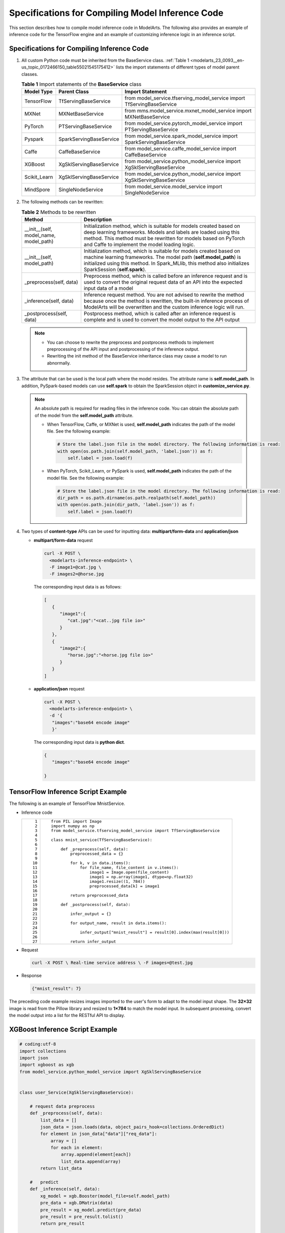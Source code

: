 .. _modelarts_23_0093:

Specifications for Compiling Model Inference Code
=================================================

This section describes how to compile model inference code in ModelArts. The following also provides an example of inference code for the TensorFlow engine and an example of customizing inference logic in an inference script.

Specifications for Compiling Inference Code
-------------------------------------------

#. All custom Python code must be inherited from the BaseService class. :ref:`Table 1 <modelarts_23_0093__en-us_topic_0172466150_table55021545175412>` lists the import statements of different types of model parent classes.

   .. _modelarts_23_0093__en-us_topic_0172466150_table55021545175412:

   .. table:: **Table 1** Import statements of the **BaseService** class

      +--------------+-------------------------+------------------------------------------------------------------------+
      | Model Type   | Parent Class            | Import Statement                                                       |
      +==============+=========================+========================================================================+
      | TensorFlow   | TfServingBaseService    | from model_service.tfserving_model_service import TfServingBaseService |
      +--------------+-------------------------+------------------------------------------------------------------------+
      | MXNet        | MXNetBaseService        | from mms.model_service.mxnet_model_service import MXNetBaseService     |
      +--------------+-------------------------+------------------------------------------------------------------------+
      | PyTorch      | PTServingBaseService    | from model_service.pytorch_model_service import PTServingBaseService   |
      +--------------+-------------------------+------------------------------------------------------------------------+
      | Pyspark      | SparkServingBaseService | from model_service.spark_model_service import SparkServingBaseService  |
      +--------------+-------------------------+------------------------------------------------------------------------+
      | Caffe        | CaffeBaseService        | from model_service.caffe_model_service import CaffeBaseService         |
      +--------------+-------------------------+------------------------------------------------------------------------+
      | XGBoost      | XgSklServingBaseService | from model_service.python_model_service import XgSklServingBaseService |
      +--------------+-------------------------+------------------------------------------------------------------------+
      | Scikit_Learn | XgSklServingBaseService | from model_service.python_model_service import XgSklServingBaseService |
      +--------------+-------------------------+------------------------------------------------------------------------+
      | MindSpore    | SingleNodeService       | from model_service.model_service import SingleNodeService              |
      +--------------+-------------------------+------------------------------------------------------------------------+

#. The following methods can be rewritten:

   .. table:: **Table 2** Methods to be rewritten

      +-----------------------------------------+----------------------------------------------------------------------------------------------------------------------------------------------------------------------------------------------------------------------------------------------------------+
      | Method                                  | Description                                                                                                                                                                                                                                              |
      +=========================================+==========================================================================================================================================================================================================================================================+
      | \__init__(self, model_name, model_path) | Initialization method, which is suitable for models created based on deep learning frameworks. Models and labels are loaded using this method. This method must be rewritten for models based on PyTorch and Caffe to implement the model loading logic. |
      +-----------------------------------------+----------------------------------------------------------------------------------------------------------------------------------------------------------------------------------------------------------------------------------------------------------+
      | \__init__(self, model_path)             | Initialization method, which is suitable for models created based on machine learning frameworks. The model path (**self.model_path**) is initialized using this method. In Spark_MLlib, this method also initializes SparkSession (**self.spark**).     |
      +-----------------------------------------+----------------------------------------------------------------------------------------------------------------------------------------------------------------------------------------------------------------------------------------------------------+
      | \_preprocess(self, data)                | Preprocess method, which is called before an inference request and is used to convert the original request data of an API into the expected input data of a model                                                                                        |
      +-----------------------------------------+----------------------------------------------------------------------------------------------------------------------------------------------------------------------------------------------------------------------------------------------------------+
      | \_inference(self, data)                 | Inference request method. You are not advised to rewrite the method because once the method is rewritten, the built-in inference process of ModelArts will be overwritten and the custom inference logic will run.                                       |
      +-----------------------------------------+----------------------------------------------------------------------------------------------------------------------------------------------------------------------------------------------------------------------------------------------------------+
      | \_postprocess(self, data)               | Postprocess method, which is called after an inference request is complete and is used to convert the model output to the API output                                                                                                                     |
      +-----------------------------------------+----------------------------------------------------------------------------------------------------------------------------------------------------------------------------------------------------------------------------------------------------------+

   .. note::

      -  You can choose to rewrite the preprocess and postprocess methods to implement preprocessing of the API input and postprocessing of the inference output.
      -  Rewriting the init method of the BaseService inheritance class may cause a model to run abnormally.

#. .. _modelarts_23_0093__en-us_topic_0172466150_li135956421288:

   The attribute that can be used is the local path where the model resides. The attribute name is **self.model_path**. In addition, PySpark-based models can use **self.spark** to obtain the SparkSession object in **customize_service.py**.

   .. note::

      An absolute path is required for reading files in the inference code. You can obtain the absolute path of the model from the **self.model_path** attribute.

      -  When TensorFlow, Caffe, or MXNet is used, **self.model_path** indicates the path of the model file. See the following example:

         .. code-block::

            # Store the label.json file in the model directory. The following information is read:
            with open(os.path.join(self.model_path, 'label.json')) as f:
                self.label = json.load(f)

      -  When PyTorch, Scikit_Learn, or PySpark is used, **self.model_path** indicates the path of the model file. See the following example:

         .. code-block::

            # Store the label.json file in the model directory. The following information is read:
            dir_path = os.path.dirname(os.path.realpath(self.model_path))
            with open(os.path.join(dir_path, 'label.json')) as f:
                self.label = json.load(f)

#. Two types of **content-type** APIs can be used for inputting data: **multipart/form-data** and **application/json**

   -  **multipart/form-data** request

      .. code-block::

         curl -X POST \
           <modelarts-inference-endpoint> \
           -F image1=@cat.jpg \
           -F images2=@horse.jpg

      The corresponding input data is as follows:

      .. code-block::

         [
            {
               "image1":{
                  "cat.jpg":"<cat..jpg file io>"
               }
            },
            {
               "image2":{
                  "horse.jpg":"<horse.jpg file io>"
               }
            }
         ]

   -  **application/json** request

      .. code-block::

          curl -X POST \
            <modelarts-inference-endpoint> \
            -d '{
             "images":"base64 encode image"
             }'

      The corresponding input data is **python dict**.

      .. code-block::

          {
             "images":"base64 encode image"

          }

TensorFlow Inference Script Example
-----------------------------------

The following is an example of TensorFlow MnistService.

-  Inference code

   +-----------------------------------+-------------------------------------------------------------------------------+
   | ::                                | ::                                                                            |
   |                                   |                                                                               |
   |     1                             |    from PIL import Image                                                      |
   |     2                             |    import numpy as np                                                         |
   |     3                             |    from model_service.tfserving_model_service import TfServingBaseService     |
   |     4                             |                                                                               |
   |     5                             |    class mnist_service(TfServingBaseService):                                 |
   |     6                             |                                                                               |
   |     7                             |        def _preprocess(self, data):                                           |
   |     8                             |            preprocessed_data = {}                                             |
   |     9                             |                                                                               |
   |    10                             |            for k, v in data.items():                                          |
   |    11                             |                for file_name, file_content in v.items():                      |
   |    12                             |                    image1 = Image.open(file_content)                          |
   |    13                             |                    image1 = np.array(image1, dtype=np.float32)                |
   |    14                             |                    image1.resize((1, 784))                                    |
   |    15                             |                    preprocessed_data[k] = image1                              |
   |    16                             |                                                                               |
   |    17                             |            return preprocessed_data                                           |
   |    18                             |                                                                               |
   |    19                             |        def _postprocess(self, data):                                          |
   |    20                             |                                                                               |
   |    21                             |            infer_output = {}                                                  |
   |    22                             |                                                                               |
   |    23                             |            for output_name, result in data.items():                           |
   |    24                             |                                                                               |
   |    25                             |                infer_output["mnist_result"] = result[0].index(max(result[0])) |
   |    26                             |                                                                               |
   |    27                             |            return infer_output                                                |
   +-----------------------------------+-------------------------------------------------------------------------------+

-  Request

   .. code-block::

      curl -X POST \ Real-time service address \ -F images=@test.jpg

-  Response

   .. code-block::

      {"mnist_result": 7}

The preceding code example resizes images imported to the user's form to adapt to the model input shape. The **32×32** image is read from the Pillow library and resized to **1×784** to match the model input. In subsequent processing, convert the model output into a list for the RESTful API to display.

XGBoost Inference Script Example
--------------------------------

.. code-block::

   # coding:utf-8
   import collections
   import json
   import xgboost as xgb
   from model_service.python_model_service import XgSklServingBaseService


   class user_Service(XgSklServingBaseService):

       # request data preprocess
       def _preprocess(self, data):
           list_data = []
           json_data = json.loads(data, object_pairs_hook=collections.OrderedDict)
           for element in json_data["data"]["req_data"]:
               array = []
               for each in element:
                   array.append(element[each])
                   list_data.append(array)
           return list_data

       #   predict
       def _inference(self, data):
           xg_model = xgb.Booster(model_file=self.model_path)
           pre_data = xgb.DMatrix(data)
           pre_result = xg_model.predict(pre_data)
           pre_result = pre_result.tolist()
           return pre_result

       # predict result process
       def _postprocess(self, data):
           resp_data = []
           for element in data:
               resp_data.append({"predict_result": element})
           return resp_data

Inference Script Example of the Custom Inference Logic
------------------------------------------------------

First, define a dependency package in the configuration file. For details, see :ref:`Example of a Model Configuration File Using a Custom Dependency Package <modelarts_23_0092__en-us_topic_0172466149_section119911955122011>`. Then, use the following code example to implement the loading and inference of the model in **saved_model** format.

+-----------------------------------+--------------------------------------------------------------------------------------------------------------------------+
| ::                                | ::                                                                                                                       |
|                                   |                                                                                                                          |
|      1                            |    # -*- coding: utf-8 -*-                                                                                               |
|      2                            |    import json                                                                                                           |
|      3                            |    import os                                                                                                             |
|      4                            |    import threading                                                                                                      |
|      5                            |                                                                                                                          |
|      6                            |    import numpy as np                                                                                                    |
|      7                            |    import tensorflow as tf                                                                                               |
|      8                            |    from PIL import Image                                                                                                 |
|      9                            |                                                                                                                          |
|     10                            |    from model_service.tfserving_model_service import TfServingBaseService                                                |
|     11                            |    import logging                                                                                                        |
|     12                            |                                                                                                                          |
|     13                            |    logger = logging.getLogger(__name__)                                                                                  |
|     14                            |                                                                                                                          |
|     15                            |                                                                                                                          |
|     16                            |    class MnistService(TfServingBaseService):                                                                             |
|     17                            |                                                                                                                          |
|     18                            |        def __init__(self, model_name, model_path):                                                                       |
|     19                            |            self.model_name = model_name                                                                                  |
|     20                            |            self.model_path = model_path                                                                                  |
|     21                            |            self.model_inputs = {}                                                                                        |
|     22                            |            self.model_outputs = {}                                                                                       |
|     23                            |                                                                                                                          |
|     24                            |           # The label file can be loaded here and used in the post-processing function.                                  |
|     25                            |            # Directories for storing the label.txt file on OBS and in the model package                                  |
|     26                            |                                                                                                                          |
|     27                            |            # with open(os.path.join(self.model_path, 'label.txt')) as f:                                                 |
|     28                            |            #     self.label = json.load(f)                                                                               |
|     29                            |                                                                                                                          |
|     30                            |            # Load the model in saved_model format in non-blocking mode to prevent blocking timeout.                      |
|     31                            |            thread = threading.Thread(target=self.get_tf_sess)                                                            |
|     32                            |            thread.start()                                                                                                |
|     33                            |                                                                                                                          |
|     34                            |        def get_tf_sess(self):                                                                                            |
|     35                            |            # Load the model in saved_model format.                                                                       |
|     36                            |                                                                                                                          |
|     37                            |           # The session will be reused. Do not use the with statement.                                                   |
|     38                            |            sess = tf.Session(graph=tf.Graph())                                                                           |
|     39                            |            meta_graph_def = tf.saved_model.loader.load(sess, [tf.saved_model.tag_constants.SERVING], self.model_path)    |
|     40                            |            signature_defs = meta_graph_def.signature_def                                                                 |
|     41                            |                                                                                                                          |
|     42                            |            self.sess = sess                                                                                              |
|     43                            |                                                                                                                          |
|     44                            |            signature = []                                                                                                |
|     45                            |                                                                                                                          |
|     46                            |            # only one signature allowed                                                                                  |
|     47                            |            for signature_def in signature_defs:                                                                          |
|     48                            |                signature.append(signature_def)                                                                           |
|     49                            |            if len(signature) == 1:                                                                                       |
|     50                            |                model_signature = signature[0]                                                                            |
|     51                            |            else:                                                                                                         |
|     52                            |                logger.warning("signatures more than one, use serving_default signature")                                 |
|     53                            |                model_signature = tf.saved_model.signature_constants.DEFAULT_SERVING_SIGNATURE_DEF_KEY                    |
|     54                            |                                                                                                                          |
|     55                            |            logger.info("model signature: %s", model_signature)                                                           |
|     56                            |                                                                                                                          |
|     57                            |            for signature_name in meta_graph_def.signature_def[model_signature].inputs:                                   |
|     58                            |                tensorinfo = meta_graph_def.signature_def[model_signature].inputs[signature_name]                         |
|     59                            |                name = tensorinfo.name                                                                                    |
|     60                            |                op = self.sess.graph.get_tensor_by_name(name)                                                             |
|     61                            |                self.model_inputs[signature_name] = op                                                                    |
|     62                            |                                                                                                                          |
|     63                            |            logger.info("model inputs: %s", self.model_inputs)                                                            |
|     64                            |                                                                                                                          |
|     65                            |            for signature_name in meta_graph_def.signature_def[model_signature].outputs:                                  |
|     66                            |                tensorinfo = meta_graph_def.signature_def[model_signature].outputs[signature_name]                        |
|     67                            |                name = tensorinfo.name                                                                                    |
|     68                            |                op = self.sess.graph.get_tensor_by_name(name)                                                             |
|     69                            |                                                                                                                          |
|     70                            |                self.model_outputs[signature_name] = op                                                                   |
|     71                            |                                                                                                                          |
|     72                            |            logger.info("model outputs: %s", self.model_outputs)                                                          |
|     73                            |                                                                                                                          |
|     74                            |        def _preprocess(self, data):                                                                                      |
|     75                            |            # Two request modes using HTTPS                                                                               |
|     76                            |            # 1. The request in form-data file format is as follows: data = {"Request key value":{"File name":<File io>}} |
|     77                            |           # 2. Request in JSON format is as follows: data = json.loads("JSON body transferred by the API")               |
|     78                            |            preprocessed_data = {}                                                                                        |
|     79                            |                                                                                                                          |
|     80                            |            for k, v in data.items():                                                                                     |
|     81                            |                for file_name, file_content in v.items():                                                                 |
|     82                            |                    image1 = Image.open(file_content)                                                                     |
|     83                            |                    image1 = np.array(image1, dtype=np.float32)                                                           |
|     84                            |                    image1.resize((1, 28, 28))                                                                            |
|     85                            |                    preprocessed_data[k] = image1                                                                         |
|     86                            |                                                                                                                          |
|     87                            |            return preprocessed_data                                                                                      |
|     88                            |                                                                                                                          |
|     89                            |        def _inference(self, data):                                                                                       |
|     90                            |                                                                                                                          |
|     91                            |            feed_dict = {}                                                                                                |
|     92                            |            for k, v in data.items():                                                                                     |
|     93                            |                if k not in self.model_inputs.keys():                                                                     |
|     94                            |                    logger.error("input key %s is not in model inputs %s", k, list(self.model_inputs.keys()))             |
|     95                            |                    raise Exception("input key %s is not in model inputs %s" % (k, list(self.model_inputs.keys())))       |
|     96                            |                feed_dict[self.model_inputs[k]] = v                                                                       |
|     97                            |                                                                                                                          |
|     98                            |            result = self.sess.run(self.model_outputs, feed_dict=feed_dict)                                               |
|     99                            |            logger.info('predict result : ' + str(result))                                                                |
|    100                            |                                                                                                                          |
|    101                            |            return result                                                                                                 |
|    102                            |                                                                                                                          |
|    103                            |        def _postprocess(self, data):                                                                                     |
|    104                            |            infer_output = {"mnist_result": []}                                                                           |
|    105                            |            for output_name, results in data.items():                                                                     |
|    106                            |                                                                                                                          |
|    107                            |                for result in results:                                                                                    |
|    108                            |                    infer_output["mnist_result"].append(np.argmax(result))                                                |
|    109                            |                                                                                                                          |
|    110                            |            return infer_output                                                                                           |
|    111                            |                                                                                                                          |
|    112                            |        def __del__(self):                                                                                                |
|    113                            |            self.sess.close()                                                                                             |
+-----------------------------------+--------------------------------------------------------------------------------------------------------------------------+

MindSpore Inference Script Example
----------------------------------

+-----------------------------------+-----------------------------------------------------------------------------------+
| ::                                | ::                                                                                |
|                                   |                                                                                   |
|     1                             |    import threading                                                               |
|     2                             |                                                                                   |
|     3                             |    import mindspore                                                               |
|     4                             |    import mindspore.nn as nn                                                      |
|     5                             |    import numpy as np                                                             |
|     6                             |    import logging                                                                 |
|     7                             |    from mindspore import Tensor, context                                          |
|     8                             |    from mindspore.common.initializer import Normal                                |
|     9                             |    from mindspore.train.serialization import load_checkpoint, load_param_into_net |
|    10                             |    from model_service.model_service import SingleNodeService                      |
|    11                             |    from PIL import Image                                                          |
|    12                             |                                                                                   |
|    13                             |    logger = logging.getLogger(__name__)                                           |
|    14                             |    logger.setLevel(logging.INFO)                                                  |
|    15                             |                                                                                   |
|    16                             |                                                                                   |
|    17                             |                                                                                   |
|    18                             |    context.set_context(mode=context.GRAPH_MODE, device_target="Ascend")           |
|    19                             |                                                                                   |
|    20                             |                                                                                   |
|    21                             |    class LeNet5(nn.Cell):                                                         |
|    22                             |        """Lenet network structure."""                                             |
|    23                             |                                                                                   |
|    24                             |        # define the operator required                                             |
|    25                             |        def __init__(self, num_class=10, num_channel=1):                           |
|    26                             |            super(LeNet5, self).__init__()                                         |
|    27                             |            self.conv1 = nn.Conv2d(num_channel, 6, 5, pad_mode='valid')            |
|    28                             |            self.conv2 = nn.Conv2d(6, 16, 5, pad_mode='valid')                     |
|    29                             |            self.fc1 = nn.Dense(16 * 5 * 5, 120, weight_init=Normal(0.02))         |
|    30                             |            self.fc2 = nn.Dense(120, 84, weight_init=Normal(0.02))                 |
|    31                             |            self.fc3 = nn.Dense(84, num_class, weight_init=Normal(0.02))           |
|    32                             |            self.relu = nn.ReLU()                                                  |
|    33                             |            self.max_pool2d = nn.MaxPool2d(kernel_size=2, stride=2)                |
|    34                             |            self.flatten = nn.Flatten()                                            |
|    35                             |                                                                                   |
|    36                             |        # use the preceding operators to construct networks                        |
|    37                             |        def construct(self, x):                                                    |
|    38                             |            x = self.max_pool2d(self.relu(self.conv1(x)))                          |
|    39                             |            x = self.max_pool2d(self.relu(self.conv2(x)))                          |
|    40                             |            x = self.flatten(x)                                                    |
|    41                             |            x = self.relu(self.fc1(x))                                             |
|    42                             |            x = self.relu(self.fc2(x))                                             |
|    43                             |            x = self.fc3(x)                                                        |
|    44                             |            return x                                                               |
|    45                             |                                                                                   |
|    46                             |                                                                                   |
|    47                             |    class mnist_service(SingleNodeService):                                        |
|    48                             |        def __init__(self, model_name, model_path):                                |
|    49                             |            self.model_name = model_name                                           |
|    50                             |            self.model_path = model_path                                           |
|    51                             |            logger.info("self.model_name:%s self.model_path: %s", self.model_name, |
|    52                             |                        self.model_path)                                           |
|    53                             |            self.network = None                                                    |
|    54                             |            # Load the model in non-blocking mode to prevent blocking timeout.     |
|    55                             |            thread = threading.Thread(target=self.load_model)                      |
|    56                             |            thread.start()                                                         |
|    57                             |                                                                                   |
|    58                             |        def load_model(self):                                                      |
|    59                             |            logger.info("load network ... \n")                                     |
|    60                             |            self.network = LeNet5()                                                |
|    61                             |            ckpt_file = self.model_path + "/checkpoint_lenet_1-1_1875.ckpt"        |
|    62                             |            logger.info("ckpt_file: %s", ckpt_file)                                |
|    63                             |            param_dict = load_checkpoint(ckpt_file)                                |
|    64                             |            load_param_into_net(self.network, param_dict)                          |
|    65                             |            logger.info("load network successfully ! \n")                          |
|    66                             |                                                                                   |
|    67                             |        def _preprocess(self, input_data):                                         |
|    68                             |            preprocessed_result = {}                                               |
|    69                             |            images = []                                                            |
|    70                             |            for k, v in input_data.items():                                        |
|    71                             |                for file_name, file_content in v.items():                          |
|    72                             |                    image1 = Image.open(file_content)                              |
|    73                             |                    image1 = image1.resize((1, 32 * 32))                           |
|    74                             |                    image1 = np.array(image1, dtype=np.float32)                    |
|    75                             |                    images.append(image1)                                          |
|    76                             |                                                                                   |
|    77                             |            images = np.array(images, dtype=np.float32)                            |
|    78                             |            logger.info(images.shape)                                              |
|    79                             |            images.resize([len(input_data), 1, 32, 32])                            |
|    80                             |            logger.info("images shape: %s", images.shape)                          |
|    81                             |            inputs = Tensor(images, mindspore.float32)                             |
|    82                             |            preprocessed_result['images'] = inputs                                 |
|    83                             |                                                                                   |
|    84                             |            return preprocessed_result                                             |
|    85                             |                                                                                   |
|    86                             |        def _inference(self, preprocessed_result):                                 |
|    87                             |            inference_result = self.network(preprocessed_result['images'])         |
|    88                             |            return inference_result                                                |
|    89                             |                                                                                   |
|    90                             |        def _postprocess(self, inference_result):                                  |
|    91                             |            return str(inference_result)                                           |
+-----------------------------------+-----------------------------------------------------------------------------------+
